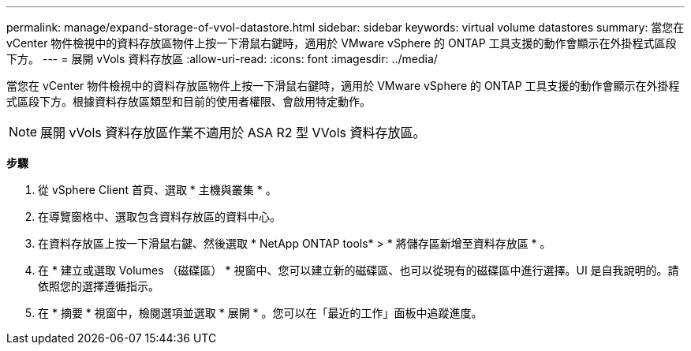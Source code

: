 ---
permalink: manage/expand-storage-of-vvol-datastore.html 
sidebar: sidebar 
keywords: virtual volume datastores 
summary: 當您在 vCenter 物件檢視中的資料存放區物件上按一下滑鼠右鍵時，適用於 VMware vSphere 的 ONTAP 工具支援的動作會顯示在外掛程式區段下方。 
---
= 展開 vVols 資料存放區
:allow-uri-read: 
:icons: font
:imagesdir: ../media/


[role="lead"]
當您在 vCenter 物件檢視中的資料存放區物件上按一下滑鼠右鍵時，適用於 VMware vSphere 的 ONTAP 工具支援的動作會顯示在外掛程式區段下方。根據資料存放區類型和目前的使用者權限、會啟用特定動作。


NOTE: 展開 vVols 資料存放區作業不適用於 ASA R2 型 VVols 資料存放區。

*步驟*

. 從 vSphere Client 首頁、選取 * 主機與叢集 * 。
. 在導覽窗格中、選取包含資料存放區的資料中心。
. 在資料存放區上按一下滑鼠右鍵、然後選取 * NetApp ONTAP tools* > * 將儲存區新增至資料存放區 * 。
. 在 * 建立或選取 Volumes （磁碟區） * 視窗中、您可以建立新的磁碟區、也可以從現有的磁碟區中進行選擇。UI 是自我說明的。請依照您的選擇遵循指示。
. 在 * 摘要 * 視窗中，檢閱選項並選取 * 展開 * 。您可以在「最近的工作」面板中追蹤進度。

